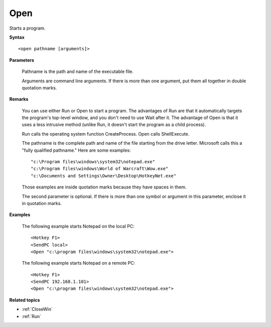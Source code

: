 .. _Open:

Open
==============================================================================
Starts a program.

**Syntax**

::

    <open pathname [arguments]>

**Parameters**

    Pathname is the path and name of the executable file.

    Arguments are command line arguments. If there is more than one argument, put them all together in double quotation marks.

**Remarks**

    You can use either Run or Open to start a program. The advantages of Run are that it automatically targets the program's top-level window, and you don't need to use Wait after it. The advantage of Open is that it uses a less intrusive method (unlike Run, it doesn't start the program as a child process).

    Run calls the operating system function CreateProcess. Open calls ShellExecute.

    The pathname is the complete path and name of the file starting from the drive letter. Microsoft calls this a "fully qualified pathname." Here are some examples::

        "c:\Program files\windows\system32\notepad.exe"
        "c:\Program files\windows\World of Warcraft\Wow.exe"
        "c:\Documents and Settings\Owner\Desktop\HotkeyNet.exe"

    Those examples are inside quotation marks because they have spaces in them.

    The second parameter is optional. If there is more than one symbol or argument in this parameter, enclose it in quotation marks.

**Examples**

    The following example starts Notepad on the local PC::

        <Hotkey F1>
        <SendPC local>
        <Open "c:\program files\windows\system32\notepad.exe">

    The following example starts Notepad on a remote PC::

    <Hotkey F1>
    <SendPC 192.168.1.101>
    <Open "c:\program files\windows\system32\notepad.exe">

**Related topics**

- :ref:`CloseWin`
- :ref:`Run`
